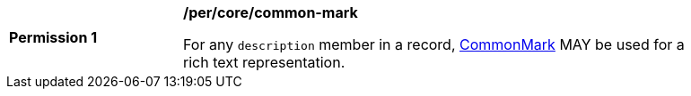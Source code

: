 [[per_common-mark]]
[width="90%",cols="2,6a"]
|===
^|*Permission {counter:per-id}* |*/per/core/common-mark*

For any `description` member in a record, https://spec.commonmark.org/current/[CommonMark] MAY be used for a rich text representation.
|===
